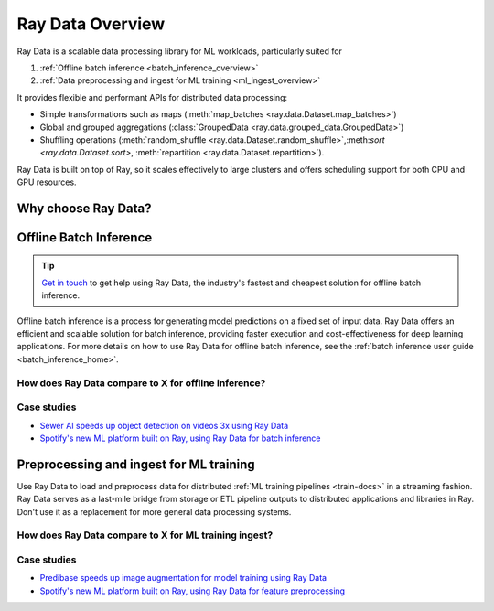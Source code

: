 .. _data_overview:

Ray Data Overview
=================

.. _data-intro:

.. image:: images/dataset.svg

..
  https://docs.google.com/drawings/d/16AwJeBNR46_TsrkOmMbGaBK7u-OPsf_V8fHjU-d2PPQ/edit

Ray Data is a scalable data processing library for ML workloads, particularly suited for

1. :ref:`Offline batch inference <batch_inference_overview>`
2. :ref:`Data preprocessing and ingest for ML training <ml_ingest_overview>`

It provides flexible and performant APIs for distributed data processing:

- Simple transformations such as maps (:meth:`map_batches <ray.data.Dataset.map_batches>`)
- Global and grouped aggregations (:class:`GroupedData <ray.data.grouped_data.GroupedData>`)
- Shuffling operations (:meth:`random_shuffle <ray.data.Dataset.random_shuffle>`,:meth:`sort <ray.data.Dataset.sort>`, :meth:`repartition <ray.data.Dataset.repartition>`).

Ray Data is built on top of Ray, so it scales effectively to large clusters and offers scheduling support for both CPU and GPU resources.


Why choose Ray Data?
--------------------

.. dropdown:: Faster and cheaper for modern deep learning applications

    Ray Data is designed for deep learning applications that involve both CPU preprocessing and GPU inference. Through its powerful streaming :ref:`Dataset <dataset_concept>` primitive, Ray Data streams working data from CPU preprocessing tasks to GPU inferencing or training tasks, allowing you to utilize both sets of resources concurrently.

    By using Ray Data, your GPUs are no longer idle during CPU computation, reducing overall cost of the batch inference job.

.. dropdown:: Cloud, framework, and data format agnostic

    Ray Data has no restrictions on cloud provider, ML framework, or data format.
    
    Through the :ref:`Ray cluster launcher <cluster-index>`, you can start a Ray cluster on AWS, GCP, or Azure clouds. You can use any ML framework of your choice, including PyTorch, HuggingFace, or Tensorflow. Ray Data also does not require a particular file format, and supports a :ref:`wide variety of formats <loading_data>` including CSV, Parquet, and raw images.

.. dropdown:: Out of the box scaling

    Ray Data is built on Ray, so it easily scales to many machines. Code that works on one machine also runs on a large cluster without any changes.

.. dropdown:: Python first

    With Ray Data, you can express your inference job directly in Python instead of
    YAML or other formats, allowing for faster iterations, easier debugging, and a native developer experience.


.. _batch_inference_overview:

Offline Batch Inference
-----------------------

.. tip::

    `Get in touch <https://forms.gle/sGX7PQhheBGL6yxQ6>`_ to get help using Ray Data, the industry's fastest and cheapest solution for offline batch inference. 

Offline batch inference is a process for generating model predictions on a fixed set of input data. Ray Data offers an efficient and scalable solution for batch inference, providing faster execution and cost-effectiveness for deep learning applications. For more details on how to use Ray Data for offline batch inference, see the :ref:`batch inference user guide <batch_inference_home>`.

.. image:: images/stream-example.png
   :width: 650px
   :align: center

..
 https://docs.google.com/presentation/d/1l03C1-4jsujvEFZUM4JVNy8Ju8jnY5Lc_3q7MBWi2PQ/edit#slide=id.g230eb261ad2_0_0


How does Ray Data compare to X for offline inference?
~~~~~~~~~~~~~~~~~~~~~~~~~~~~~~~~~~~~~~~~~~~~~~~~~~~~~

.. dropdown:: Batch Services: AWS Batch, GCP Batch

    Cloud providers such as AWS, GCP, and Azure provide batch services to manage compute infrastructure for you. Each service uses the same process: you provide the code, and the service runs your code on each node in a cluster. However, while infrastructure management is necessary, it is often not enough. These services have limitations, such as a lack of software libraries to address optimized parallelization, efficient data transfer, and easy debugging. These solutions are suitable only for experienced users who can write their own optimized batch inference code.

    Ray Data abstracts away not only the infrastructure management, but also the sharding your dataset, the parallelization of the inference over these shards, and the transfer of data from storage to CPU to GPU.


.. dropdown:: Online inference solutions: Bento ML, Sagemaker Batch Transform

    Solutions like `Bento ML <https://www.bentoml.com/>`_, `Sagemaker Batch Transform <https://docs.aws.amazon.com/sagemaker/latest/dg/batch-transform.html>`_, or :ref:`Ray Serve <rayserve>` provide APIs to make it easy to write performant inference code and can abstract away infrastructure complexities. But they are designed for online inference rather than offline batch inference, which are two different problems with different sets of requirements. These solutions introduce additional complexity like HTTP, and cannot effectively handle large datasets leading inference service providers like `Bento ML to integrating with Apache Spark <https://modelserving.com/blog/unifying-real-time-and-batch-inference-with-bentoml-and-spark>`_ for offline inference.

    Ray Data is built for offline batch jobs, without all the extra complexities of starting servers or sending HTTP requests.

    For a more detailed performance comparison between Ray Data and Sagemaker Batch Transform, see `Offline Batch Inference: Comparing Ray, Apache Spark, and SageMaker <https://www.anyscale.com/blog/offline-batch-inference-comparing-ray-apache-spark-and-sagemaker>`_.

.. dropdown:: Distributed Data Processing Frameworks: Apache Spark

    Ray Data handles many of the same batch processing workloads as `Apache Spark <https://spark.apache.org/>`_, but with a streaming paradigm that is better suited for GPU workloads for deep learning inference.

    For a more detailed performance comarison between Ray Data and Apache Spark, see `Offline Batch Inference: Comparing Ray, Apache Spark, and SageMaker <https://www.anyscale.com/blog/offline-batch-inference-comparing-ray-apache-spark-and-sagemaker>`_.

Case studies
~~~~~~~~~~~~
- `Sewer AI speeds up object detection on videos 3x using Ray Data <https://www.anyscale.com/blog/inspecting-sewer-line-safety-using-thousands-of-hours-of-video>`_
- `Spotify's new ML platform built on Ray, using Ray Data for batch inference <https://engineering.atspotify.com/2023/02/unleashing-ml-innovation-at-spotify-with-ray/>`_

.. _ml_ingest_overview:

Preprocessing and ingest for ML training
----------------------------------------

Use Ray Data to load and preprocess data for distributed :ref:`ML training pipelines <train-docs>` in a streaming fashion.
Ray Data serves as a last-mile bridge from storage or ETL pipeline outputs to distributed
applications and libraries in Ray. Don't use it as a replacement for more general data
processing systems.

.. image:: images/dataset-loading-1.png
   :width: 650px
   :align: center

..
  https://docs.google.com/presentation/d/1l03C1-4jsujvEFZUM4JVNy8Ju8jnY5Lc_3q7MBWi2PQ/edit


How does Ray Data compare to X for ML training ingest?
~~~~~~~~~~~~~~~~~~~~~~~~~~~~~~~~~~~~~~~~~~~~~~~~~~~~~~

.. dropdown:: PyTorch Dataset and DataLoader

    * **Framework-agnostic:** Datasets is framework-agnostic and portable between different distributed training frameworks, while `Torch datasets <https://pytorch.org/docs/stable/data.html>`__ are specific to Torch.
    * **No built-in IO layer:** Torch datasets do not have an I/O layer for common file formats or in-memory exchange with other frameworks; users need to bring in other libraries and roll this integration themselves.
    * **Generic distributed data processing:** Datasets is more general: it can handle generic distributed operations, including global per-epoch shuffling, which would otherwise have to be implemented by stitching together two separate systems. Torch datasets would require such stitching for anything more involved than batch-based preprocessing, and does not natively support shuffling across worker shards. See our `blog post <https://www.anyscale.com/blog/deep-dive-data-ingest-in-a-third-generation-ml-architecture>`__ on why this shared infrastructure is important for 3rd generation ML architectures.
    * **Lower overhead:** Datasets is lower overhead: it supports zero-copy exchange between processes, in contrast to the multi-processing-based pipelines of Torch datasets.


.. dropdown:: TensorFlow Dataset

    * **Framework-agnostic:** Datasets is framework-agnostic and portable between different distributed training frameworks, while `TensorFlow datasets <https://www.tensorflow.org/api_docs/python/tf/data/Dataset>`__ is specific to TensorFlow.
    * **Unified single-node and distributed:** Datasets unifies single and multi-node training under the same abstraction. TensorFlow datasets presents `separate concepts <https://www.tensorflow.org/api_docs/python/tf/distribute/DistributedDataset>`__ for distributed data loading and prevents code from being seamlessly scaled to larger clusters.
    * **Generic distributed data processing:** Datasets is more general: it can handle generic distributed operations, including global per-epoch shuffling, which would otherwise have to be implemented by stitching together two separate systems. TensorFlow datasets would require such stitching for anything more involved than basic preprocessing, and does not natively support full-shuffling across worker shards; only file interleaving is supported. See our `blog post <https://www.anyscale.com/blog/deep-dive-data-ingest-in-a-third-generation-ml-architecture>`__ on why this shared infrastructure is important for 3rd generation ML architectures.
    * **Lower overhead:** Datasets is lower overhead: it supports zero-copy exchange between processes, in contrast to the multi-processing-based pipelines of TensorFlow datasets.

.. dropdown:: Petastorm

    * **Supported data types:** `Petastorm <https://github.com/uber/petastorm>`__ only supports Parquet data, while Ray Data supports many file formats.
    * **Lower overhead:** Datasets is lower overhead: it supports zero-copy exchange between processes, in contrast to the multi-processing-based pipelines used by Petastorm.
    * **No data processing:** Petastorm does not expose any data processing APIs.


.. dropdown:: NVTabular

    * **Supported data types:** `NVTabular <https://github.com/NVIDIA-Merlin/NVTabular>`__ only supports tabular (Parquet, CSV, Avro) data, while Ray Data supports many other file formats.
    * **Lower overhead:** Datasets is lower overhead: it supports zero-copy exchange between processes, in contrast to the multi-processing-based pipelines used by Petastorm.
    * **Heterogeneous compute:** NVTabular doesn't support mixing heterogeneous resources in dataset transforms (e.g. both CPU and GPU transformations), while Ray Data supports this.

Case studies
~~~~~~~~~~~~
- `Predibase speeds up image augmentation for model training using Ray Data <https://predibase.com/blog/ludwig-v0-7-fine-tuning-pretrained-image-and-text-models-50x-faster-and>`_
- `Spotify's new ML platform built on Ray, using Ray Data for feature preprocessing <https://engineering.atspotify.com/2023/02/unleashing-ml-innovation-at-spotify-with-ray/>`_

